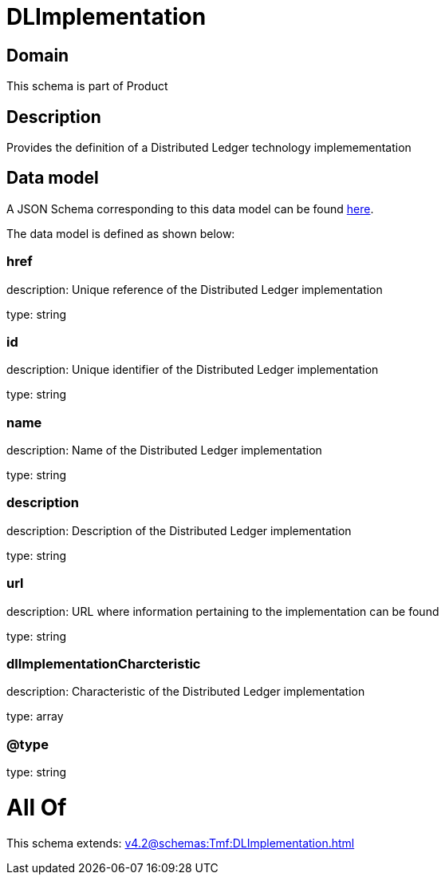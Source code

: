 = DLImplementation

[#domain]
== Domain

This schema is part of Product

[#description]
== Description

Provides the definition of a Distributed Ledger technology implemementation


[#data_model]
== Data model

A JSON Schema corresponding to this data model can be found https://tmforum.org[here].

The data model is defined as shown below:


=== href
description: Unique reference of the Distributed Ledger implementation

type: string


=== id
description: Unique identifier of the Distributed Ledger implementation

type: string


=== name
description: Name of the Distributed Ledger implementation

type: string


=== description
description: Description of the Distributed Ledger implementation

type: string


=== url
description: URL where information pertaining to the implementation can be found

type: string


=== dlImplementationCharcteristic
description: Characteristic of the Distributed Ledger implementation

type: array


=== @type
type: string


= All Of 
This schema extends: xref:v4.2@schemas:Tmf:DLImplementation.adoc[]

